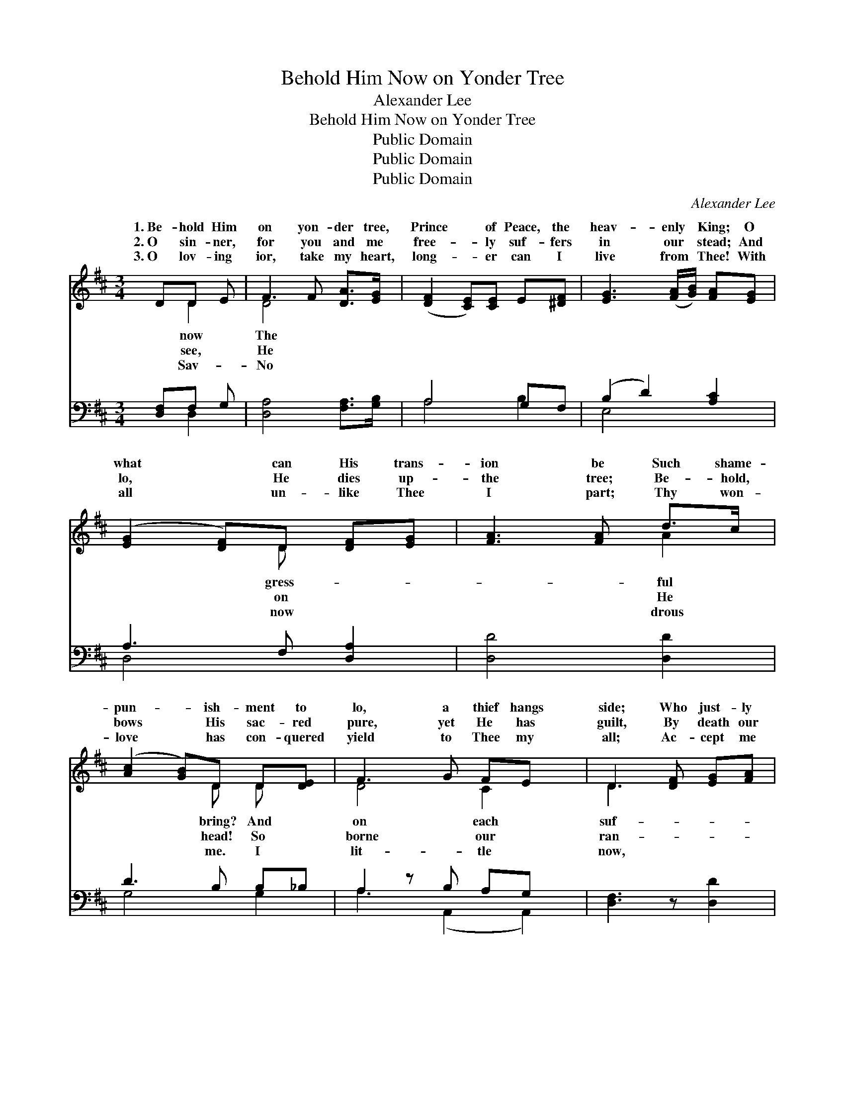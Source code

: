X:1
T:Behold Him Now on Yonder Tree
T:Alexander Lee
T:Behold Him Now on Yonder Tree
T:Public Domain
T:Public Domain
T:Public Domain
C:Alexander Lee
Z:Public Domain
%%score ( 1 2 ) ( 3 4 )
L:1/8
M:3/4
K:D
V:1 treble 
V:2 treble 
V:3 bass 
V:4 bass 
V:1
 DD E | F3 F [DA]>[EG] | ([DF]2 [CE])[CE] E[^DF] | [EG]3 ([FA]/[GB]/) [FA][EG] | %4
w: 1.~Be- hold Him|on yon- der tree,|Prince * of Peace, the|heav- enly * King; O|
w: 2.~O sin- ner,|for you and me|free- * ly suf- fers|in our * stead; And|
w: 3.~O lov- ing|ior, take my heart,|long- * er can I|live from * Thee! With|
 ([EG]2 [DF])D [DF][EG] | [FA]3 [FA] d>c | ([Ac]2 [GB])D D[DE] | F3 G FE x | D3 [DF] [EG][FA] | %9
w: what * can His trans-|ion be Such shame-|pun- * ish- ment to|lo, a thief hangs|side; Who just- ly|
w: lo, * He dies up-|the tree; Be- hold,|bows * His sac- red|pure, yet He has|guilt, By death our|
w: all * un- like Thee|I part; Thy won-|love * has con- quered|yield to Thee my|all; Ac- cept me|
 [GB]3 [CE] [DF][EG] | [FA]3 [B,D] [CE][DF] x | [EG]3 C [B,D][CE] x | [DF]3 D [DF][EG] | A3 A d>c | %14
w: fers for his crime.|But why should Christ|be cru- ci- fied,|One so ho- ly,|di- vine? * *|
w: som He has paid;|It was for us|His blood was spilt;|ev- ery sin on|was laid. It was|
w: Lord, as Thine own;|I’ll be o- be-|dient to Thy call|spend my life for|a- lone. * *|
 ([Ac]2 [GB])D DE x | F3 G FE x | D3 ||"^Refrain" F[EG] [FA] | (FD z) E [DF][EG] x2 | %19
w: |||||
w: yes, * ev- en me,|died on Cal- va-|soul|cleanse from all|guilt, * His pre- cious|
w: |||||
 (EC) z D [CE][DF] x2 | D2 (z C) [B,D][CE] | [DF]3 D [DF][EG] | [FA]3 A d>c | ([^Ac]2 B)D DE x | %24
w: |||||
w: Sav- * ior spilt. *|||||
w: |||||
 F3 G F<E x | D3 |] %26
w: ||
w: ||
w: ||
V:2
 x D2 | D4 x2 | x6 | x6 | x3 D x2 | x4 A2 | x3 D D x | D4 C2 x | D3 x3 | x6 | x7 | x3 C x3 | %12
w: now|The|||gress-|ful|bring? And|on each|suf-|||The|
w: see,|He|||on|He|head! So|borne our|ran-|||Our|
w: Sav-|No|||now|drous|me. I|lit- tle|now,|||And|
 x3 D x2 | F4 A2 | x3 D D2 E | D4 C2 x | D3 || F x2 | B3 (E2 E) x2 | A3 (D2 D) x2 | G3 (C2 C) | %21
w: so|||||||||
w: Him|for me,|That Je- sus|ry; My|to|its|blood my *|||
w: Thee|||||||||
 x3 D x2 | x3 A ^A2 | x3 D D2 E | D4 C2 x | D3 |] %26
w: |||||
w: |||||
w: |||||
V:3
 [D,F,]F, G, | [D,A,]4 [F,A,]>[G,B,] | A,4 G,F, | (B,2 D2) [A,C]2 | A,3 F, [D,A,]2 | %5
 [D,D]4 [D,D]2 | D3 B, B,_B, | A,2 z B, A,G, x | [D,F,]3 z [D,D]2 | [G,D]3 [G,A,] [F,A,][E,C] | %10
 D,2 z A, E,D, x | G,2 z A, F,E, x | A,3 F, [D,A,]2 | [D,D]4 [F,D]2 | D3 B, B,_B, x | %15
 A,2 z B, A,G, x | [D,F,]3 || DC =C | (B,2 z2) G,2 x2 | C2 z2 F,2 x2 | F,2 E,2 [A,,A,]2 | %21
 A,3 F, [D,A,]2 | (DA, D)F F>E | (E2 D)B, B,_B, x | A,2 z B, A,<G, x | [D,F,]3 |] %26
V:4
 x D,2 | x6 | A,4 B,2 | E,4 x2 | D,4 x2 | x6 | G,4 G,2 | A,3 (A,,2 A,,2) | x6 | x6 | D3 (F,2 A,2) | %11
 B,3 (G,2 A,2) | D,4 x2 | x6 | G,4 G,2 _B, | A,3 (A,,2 A,,2) | x3 || x D,2 | G,4 C4 | F,4 B,4 | %20
 B,4 x2 | D,4 x2 | D,4 F,2 | G,4 _B, G,2 | A,3 A,,4 | x3 |] %26

